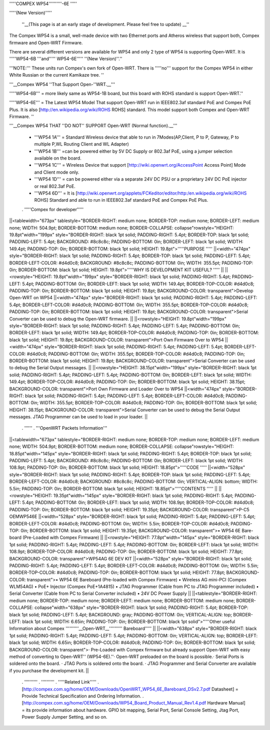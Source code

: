 '''''COMPEX WP54''''''''''-6E '''''

'''''(New Version)'''''

 ''__(This page is at an early stage of development. Please feel free to update) __''

The Compex WP54 is a small, well-made device with two Ethernet ports and Atheros wireless that support both, Compex firmware and Open-WRT Firmware.

There are several different versions are available for WP54 and only 2 type of WP54 is supporting Open-WRT. It is '''''WP54-6B '''and''''' WP54-6E''''' ''(New Version)''.''

'''NOTE:''' These units run Compex's own fork of Open-WRT. There is '''''no''' support for the Compex WP54 in either White Russian or the current Kamikaze tree. ''

'''__Compex WP54 ''That Support Open-''WRT.__'''

'''''WP54-6B''' = more likely same as WP54-1B board, but this board with ROHS standard is support Open-WRT.''

'''''WP54-6E''' = The Latest WP54 Model That support Open-WRT run in IEEE802.3af standard PoE and Compex PoE Plus. It is also [http://en.wikipedia.org/wiki/ROHS ROHS] standard. This model support both Compex and Open-WRT Firmware. ''

'''__Compex WP54 THAT ''DO NOT'' SUPPORT Open-WRT (Normal function).__'''

 * '''WP54 1A''' = Standard Wireless device that able to run in 7Modes(AP,Client, P to P, Gateway, P to multiple P,WL Routing Client and WL Adapter)
 * '''WP54 1B''' =can be powered either by 5V DC Supply or 802.3af PoE, using a jumper selection available on the board.
 * '''WP54 1C''' = Wireless Device that support [http://wiki.openwrt.org/AccessPoint Access Point] Mode and Client mode only.
 * '''WP54 1D''' = can be powered either via a separate 24V DC PSU or a proprietary 24V DC PoE injector or real 802.3af PoE.
 * '''WP54 6D''' = It is [http://wiki.openwrt.org/applets/FCKeditor/editor/http:/en.wikipedia.org/wiki/ROHS ROHS] Standard and able to run in IEEE802.3af standard PoE and Compex PoE Plus.
 . '''''Compex for developer'''''
||<tablewidth="673px" tablestyle="BORDER-RIGHT: medium none; BORDER-TOP: medium none; BORDER-LEFT: medium none; WIDTH: 504.9pt; BORDER-BOTTOM: medium none; BORDER-COLLAPSE: collapse"rowstyle="HEIGHT: 19.8pt"width="199px" style="BORDER-RIGHT: black 1pt solid; PADDING-RIGHT: 5.4pt; BORDER-TOP: black 1pt solid; PADDING-LEFT: 5.4pt; BACKGROUND: #8c8c8c; PADDING-BOTTOM: 0in; BORDER-LEFT: black 1pt solid; WIDTH: 149.4pt; PADDING-TOP: 0in; BORDER-BOTTOM: black 1pt solid; HEIGHT: 19.8pt">'''''PURPOSE ''''' ||<width="474px" style="BORDER-RIGHT: black 1pt solid; PADDING-RIGHT: 5.4pt; BORDER-TOP: black 1pt solid; PADDING-LEFT: 5.4pt; BORDER-LEFT-COLOR: #d4d0c8; BACKGROUND: #8c8c8c; PADDING-BOTTOM: 0in; WIDTH: 355.5pt; PADDING-TOP: 0in; BORDER-BOTTOM: black 1pt solid; HEIGHT: 19.8pt">'''''WHY IS DEVELOPMENT KIT USEFUL? ''''' ||
||<rowstyle="HEIGHT: 19.8pt"width="199px" style="BORDER-RIGHT: black 1pt solid; PADDING-RIGHT: 5.4pt; PADDING-LEFT: 5.4pt; PADDING-BOTTOM: 0in; BORDER-LEFT: black 1pt solid; WIDTH: 149.4pt; BORDER-TOP-COLOR: #d4d0c8; PADDING-TOP: 0in; BORDER-BOTTOM: black 1pt solid; HEIGHT: 19.8pt; BACKGROUND-COLOR: transparent">Develop Open-WRT on WP54 ||<width="474px" style="BORDER-RIGHT: black 1pt solid; PADDING-RIGHT: 5.4pt; PADDING-LEFT: 5.4pt; BORDER-LEFT-COLOR: #d4d0c8; PADDING-BOTTOM: 0in; WIDTH: 355.5pt; BORDER-TOP-COLOR: #d4d0c8; PADDING-TOP: 0in; BORDER-BOTTOM: black 1pt solid; HEIGHT: 19.8pt; BACKGROUND-COLOR: transparent">Serial Converter can be used to debug the Open-WRT firmware. ||
||<rowstyle="HEIGHT: 19.8pt"width="199px" style="BORDER-RIGHT: black 1pt solid; PADDING-RIGHT: 5.4pt; PADDING-LEFT: 5.4pt; PADDING-BOTTOM: 0in; BORDER-LEFT: black 1pt solid; WIDTH: 149.4pt; BORDER-TOP-COLOR: #d4d0c8; PADDING-TOP: 0in; BORDER-BOTTOM: black 1pt solid; HEIGHT: 19.8pt; BACKGROUND-COLOR: transparent">Port Own Firmware Over to WP54 ||<width="474px" style="BORDER-RIGHT: black 1pt solid; PADDING-RIGHT: 5.4pt; PADDING-LEFT: 5.4pt; BORDER-LEFT-COLOR: #d4d0c8; PADDING-BOTTOM: 0in; WIDTH: 355.5pt; BORDER-TOP-COLOR: #d4d0c8; PADDING-TOP: 0in; BORDER-BOTTOM: black 1pt solid; HEIGHT: 19.8pt; BACKGROUND-COLOR: transparent">Serial Converter can be used to debug the Serial Output messages. ||
||<rowstyle="HEIGHT: 38.15pt"width="199px" style="BORDER-RIGHT: black 1pt solid; PADDING-RIGHT: 5.4pt; PADDING-LEFT: 5.4pt; PADDING-BOTTOM: 0in; BORDER-LEFT: black 1pt solid; WIDTH: 149.4pt; BORDER-TOP-COLOR: #d4d0c8; PADDING-TOP: 0in; BORDER-BOTTOM: black 1pt solid; HEIGHT: 38.15pt; BACKGROUND-COLOR: transparent">Port Own Firmware and Loader Over to WP54 ||<width="474px" style="BORDER-RIGHT: black 1pt solid; PADDING-RIGHT: 5.4pt; PADDING-LEFT: 5.4pt; BORDER-LEFT-COLOR: #d4d0c8; PADDING-BOTTOM: 0in; WIDTH: 355.5pt; BORDER-TOP-COLOR: #d4d0c8; PADDING-TOP: 0in; BORDER-BOTTOM: black 1pt solid; HEIGHT: 38.15pt; BACKGROUND-COLOR: transparent">Serial Converter can be used to debug the Serial Output messages. JTAG Programmer can be used to load in your loader. ||
 . ''''''
 . '''OpenWRT Packets Information'''
||<tablewidth="673px" tablestyle="BORDER-RIGHT: medium none; BORDER-TOP: medium none; BORDER-LEFT: medium none; WIDTH: 504.9pt; BORDER-BOTTOM: medium none; BORDER-COLLAPSE: collapse"rowstyle="HEIGHT: 18.85pt"width="145px" style="BORDER-RIGHT: black 1pt solid; PADDING-RIGHT: 5.4pt; BORDER-TOP: black 1pt solid; PADDING-LEFT: 5.4pt; BACKGROUND: #8c8c8c; PADDING-BOTTOM: 0in; BORDER-LEFT: black 1pt solid; WIDTH: 108.9pt; PADDING-TOP: 0in; BORDER-BOTTOM: black 1pt solid; HEIGHT: 18.85pt">'''''CODE ''''' ||<width="528px" style="BORDER-RIGHT: black 1pt solid; PADDING-RIGHT: 5.4pt; BORDER-TOP: black 1pt solid; PADDING-LEFT: 5.4pt; BORDER-LEFT-COLOR: #d4d0c8; BACKGROUND: #8c8c8c; PADDING-BOTTOM: 0in; VERTICAL-ALIGN: bottom; WIDTH: 5.5in; PADDING-TOP: 0in; BORDER-BOTTOM: black 1pt solid; HEIGHT: 18.85pt">'''''CONTENTS ''''' ||
||<rowstyle="HEIGHT: 19.35pt"width="145px" style="BORDER-RIGHT: black 1pt solid; PADDING-RIGHT: 5.4pt; PADDING-LEFT: 5.4pt; PADDING-BOTTOM: 0in; BORDER-LEFT: black 1pt solid; WIDTH: 108.9pt; BORDER-TOP-COLOR: #d4d0c8; PADDING-TOP: 0in; BORDER-BOTTOM: black 1pt solid; HEIGHT: 19.35pt; BACKGROUND-COLOR: transparent">P-C5 OEMWP546E ||<width="528px" style="BORDER-RIGHT: black 1pt solid; PADDING-RIGHT: 5.4pt; PADDING-LEFT: 5.4pt; BORDER-LEFT-COLOR: #d4d0c8; PADDING-BOTTOM: 0in; WIDTH: 5.5in; BORDER-TOP-COLOR: #d4d0c8; PADDING-TOP: 0in; BORDER-BOTTOM: black 1pt solid; HEIGHT: 19.35pt; BACKGROUND-COLOR: transparent">• WP54 6E Bare-board (Pre-Loaded with Compex Firmware) ||
||<rowstyle="HEIGHT: 77.8pt"width="145px" style="BORDER-RIGHT: black 1pt solid; PADDING-RIGHT: 5.4pt; PADDING-LEFT: 5.4pt; PADDING-BOTTOM: 0in; BORDER-LEFT: black 1pt solid; WIDTH: 108.9pt; BORDER-TOP-COLOR: #d4d0c8; PADDING-TOP: 0in; BORDER-BOTTOM: black 1pt solid; HEIGHT: 77.8pt; BACKGROUND-COLOR: transparent">WP54AG 6E DEV KIT ||<width="528px" style="BORDER-RIGHT: black 1pt solid; PADDING-RIGHT: 5.4pt; PADDING-LEFT: 5.4pt; BORDER-LEFT-COLOR: #d4d0c8; PADDING-BOTTOM: 0in; WIDTH: 5.5in; BORDER-TOP-COLOR: #d4d0c8; PADDING-TOP: 0in; BORDER-BOTTOM: black 1pt solid; HEIGHT: 77.8pt; BACKGROUND-COLOR: transparent">• WP54 6E Bareboard (Pre-loaded with Compex Firmware) • Wireless AG mini-PCI (Compex WLM54AG) • PoE+ Injector (Compex PoE+1A4815) • JTAG Programmer (Cable from PC to JTAG Programmer included) • Serial Converter (Cable from PC to Serial Converter included) • 24V DC Power Supply ||
||<tablestyle="BORDER-RIGHT: medium none; BORDER-TOP: medium none; BORDER-LEFT: medium none; BORDER-BOTTOM: medium none; BORDER-COLLAPSE: collapse"width="638px" style="BORDER-RIGHT: black 1pt solid; PADDING-RIGHT: 5.4pt; BORDER-TOP: black 1pt solid; PADDING-LEFT: 5.4pt; BACKGROUND: gray; PADDING-BOTTOM: 0in; VERTICAL-ALIGN: top; BORDER-LEFT: black 1pt solid; WIDTH: 6.65in; PADDING-TOP: 0in; BORDER-BOTTOM: black 1pt solid">'''''Other useful Information about Compex ''''''''''__Open-WRT__'''''''''' Bareboard''''' ||
||<width="638px" style="BORDER-RIGHT: black 1pt solid; PADDING-RIGHT: 5.4pt; PADDING-LEFT: 5.4pt; PADDING-BOTTOM: 0in; VERTICAL-ALIGN: top; BORDER-LEFT: black 1pt solid; WIDTH: 6.65in; BORDER-TOP-COLOR: #d4d0c8; PADDING-TOP: 0in; BORDER-BOTTOM: black 1pt solid; BACKGROUND-COLOR: transparent">· Pre-Loaded with Compex firmware but already support Open-WRT with easy method of converting to Open-WRT'' (WP54-6E).''· Open-WRT preloaded on the board is possible.· Serial Ports is soldered onto the board. · JTAG Ports is soldered onto the board. · JTAG Programmer and Serial Converter are available if you purchase the development kit. ||
 . ''''''''''
 . ''''''''''
 . '''''Related Link'''''
 . [http://compex.com.sg/home/OEM/Downloads/OpenWRT_WP54_6E_Bareboard_DSv2.7.pdf Datasheet] = Provide Technical Specification and Ordering Information.
 . [http://compex.com.sg/home/OEM/Downloads/WP54_Board_Product_Manual_Rev1.4.pdf Hardware Manual] = its provide information about hardware. GPIO bit mapping, Serial Port, Serial Console Setting, Jtag Port, Power Supply Jumper Setting, and so on.

